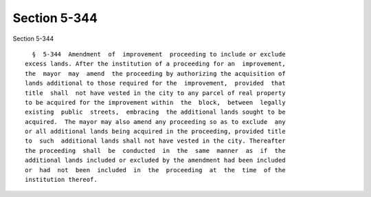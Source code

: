 Section 5-344
=============

Section 5-344 ::    
        
     
        §  5-344  Amendment  of  improvement  proceeding to include or exclude
      excess lands. After the institution of a proceeding for an  improvement,
      the  mayor  may  amend  the proceeding by authorizing the acquisition of
      lands additional to those required for the  improvement,  provided  that
      title  shall  not have vested in the city to any parcel of real property
      to be acquired for the improvement within  the  block,  between  legally
      existing  public  streets,  embracing  the additional lands sought to be
      acquired.  The mayor may also amend any proceeding so as to exclude  any
      or all additional lands being acquired in the proceeding, provided title
      to  such  additional lands shall not have vested in the city. Thereafter
      the proceeding  shall  be  conducted  in  the  same  manner  as  if  the
      additional lands included or excluded by the amendment had been included
      or  had  not  been  included  in  the  proceeding  at  the  time  of the
      institution thereof.
    
    
    
    
    
    
    